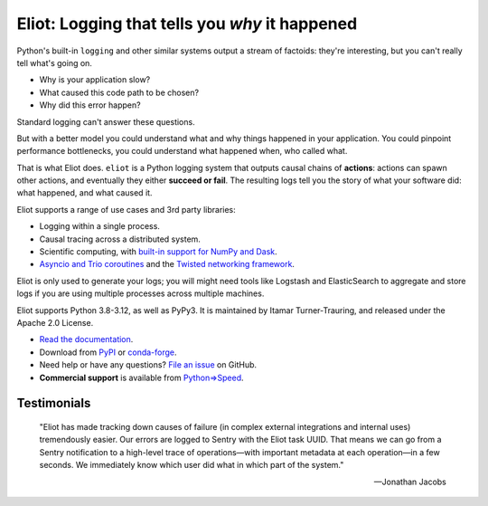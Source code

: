 Eliot: Logging that tells you *why* it happened
================================================

Python's built-in ``logging`` and other similar systems output a stream of factoids: they're interesting, but you can't really tell what's going on.

* Why is your application slow?
* What caused this code path to be chosen?
* Why did this error happen?

Standard logging can't answer these questions.

But with a better model you could understand what and why things happened in your application.
You could pinpoint performance bottlenecks, you could understand what happened when, who called what.

That is what Eliot does.
``eliot`` is a Python logging system that outputs causal chains of **actions**: actions can spawn other actions, and eventually they either **succeed or fail**.
The resulting logs tell you the story of what your software did: what happened, and what caused it.

Eliot supports a range of use cases and 3rd party libraries:

* Logging within a single process.
* Causal tracing across a distributed system.
* Scientific computing, with `built-in support for NumPy and Dask <https://eliot.readthedocs.io/en/stable/scientific-computing.html>`_.
* `Asyncio and Trio coroutines <https://eliot.readthedocs.io/en/stable/generating/asyncio.html>`_ and the `Twisted networking framework <https://eliot.readthedocs.io/en/stable/generating/twisted.html>`_.

Eliot is only used to generate your logs; you will might need tools like Logstash and ElasticSearch to aggregate and store logs if you are using multiple processes across multiple machines.

Eliot supports Python 3.8-3.12, as well as PyPy3.
It is maintained by Itamar Turner-Trauring, and released under the Apache 2.0 License.

* `Read the documentation <https://eliot.readthedocs.io>`_.
* Download from `PyPI`_ or `conda-forge <https://anaconda.org/conda-forge/eliot>`_.
* Need help or have any questions? `File an issue <https://github.com/itamarst/eliot/issues/new>`_ on GitHub.
* **Commercial support** is available from `Python⇒Speed <https://pythonspeed.com/services/#eliot>`_.

Testimonials
------------

    "Eliot has made tracking down causes of failure (in complex external integrations and internal uses) tremendously easier. Our errors are logged to Sentry with the Eliot task UUID. That means we can go from a Sentry notification to a high-level trace of operations—with important metadata at each operation—in a few seconds. We immediately know which user did what in which part of the system."

    —Jonathan Jacobs

.. _Github: https://github.com/itamarst/eliot
.. _PyPI: https://pypi.python.org/pypi/eliot
